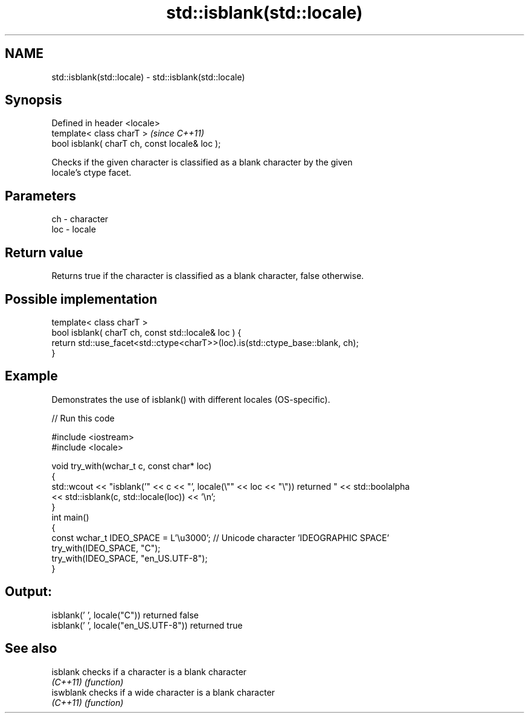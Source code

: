 .TH std::isblank(std::locale) 3 "2018.03.28" "http://cppreference.com" "C++ Standard Libary"
.SH NAME
std::isblank(std::locale) \- std::isblank(std::locale)

.SH Synopsis
   Defined in header <locale>
   template< class charT >                       \fI(since C++11)\fP
   bool isblank( charT ch, const locale& loc );

   Checks if the given character is classified as a blank character by the given
   locale's ctype facet.

.SH Parameters

   ch  - character
   loc - locale

.SH Return value

   Returns true if the character is classified as a blank character, false otherwise.

.SH Possible implementation

   template< class charT >
   bool isblank( charT ch, const std::locale& loc ) {
       return std::use_facet<std::ctype<charT>>(loc).is(std::ctype_base::blank, ch);
   }

.SH Example

   Demonstrates the use of isblank() with different locales (OS-specific).

   
// Run this code

 #include <iostream>
 #include <locale>
  
 void try_with(wchar_t c, const char* loc)
 {
     std::wcout << "isblank('" << c << "', locale(\\"" << loc << "\\")) returned " << std::boolalpha
                << std::isblank(c, std::locale(loc)) << '\\n';
 }
 int main()
 {
     const wchar_t IDEO_SPACE = L'\\u3000'; // Unicode character 'IDEOGRAPHIC SPACE'
     try_with(IDEO_SPACE, "C");
     try_with(IDEO_SPACE, "en_US.UTF-8");
 }

.SH Output:

 isblank(' ', locale("C")) returned false
 isblank(' ', locale("en_US.UTF-8")) returned true

.SH See also

   isblank  checks if a character is a blank character
   \fI(C++11)\fP  \fI(function)\fP 
   iswblank checks if a wide character is a blank character
   \fI(C++11)\fP  \fI(function)\fP 
